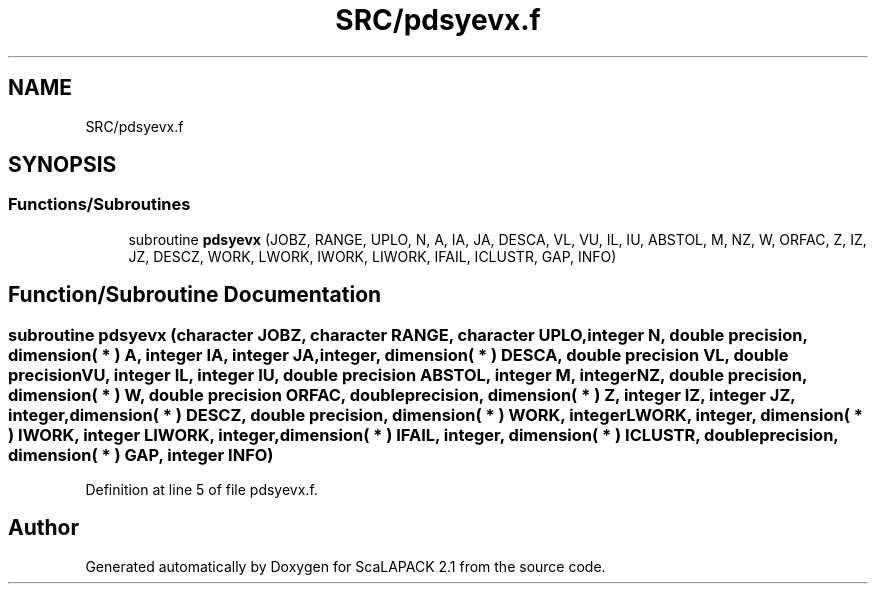 .TH "SRC/pdsyevx.f" 3 "Sat Nov 16 2019" "Version 2.1" "ScaLAPACK 2.1" \" -*- nroff -*-
.ad l
.nh
.SH NAME
SRC/pdsyevx.f
.SH SYNOPSIS
.br
.PP
.SS "Functions/Subroutines"

.in +1c
.ti -1c
.RI "subroutine \fBpdsyevx\fP (JOBZ, RANGE, UPLO, N, A, IA, JA, DESCA, VL, VU, IL, IU, ABSTOL, M, NZ, W, ORFAC, Z, IZ, JZ, DESCZ, WORK, LWORK, IWORK, LIWORK, IFAIL, ICLUSTR, GAP, INFO)"
.br
.in -1c
.SH "Function/Subroutine Documentation"
.PP 
.SS "subroutine pdsyevx (character JOBZ, character RANGE, character UPLO, integer N, double precision, dimension( * ) A, integer IA, integer JA, integer, dimension( * ) DESCA, double precision VL, double precision VU, integer IL, integer IU, double precision ABSTOL, integer M, integer NZ, double precision, dimension( * ) W, double precision ORFAC, double precision, dimension( * ) Z, integer IZ, integer JZ, integer, dimension( * ) DESCZ, double precision, dimension( * ) WORK, integer LWORK, integer, dimension( * ) IWORK, integer LIWORK, integer, dimension( * ) IFAIL, integer, dimension( * ) ICLUSTR, double precision, dimension( * ) GAP, integer INFO)"

.PP
Definition at line 5 of file pdsyevx\&.f\&.
.SH "Author"
.PP 
Generated automatically by Doxygen for ScaLAPACK 2\&.1 from the source code\&.
